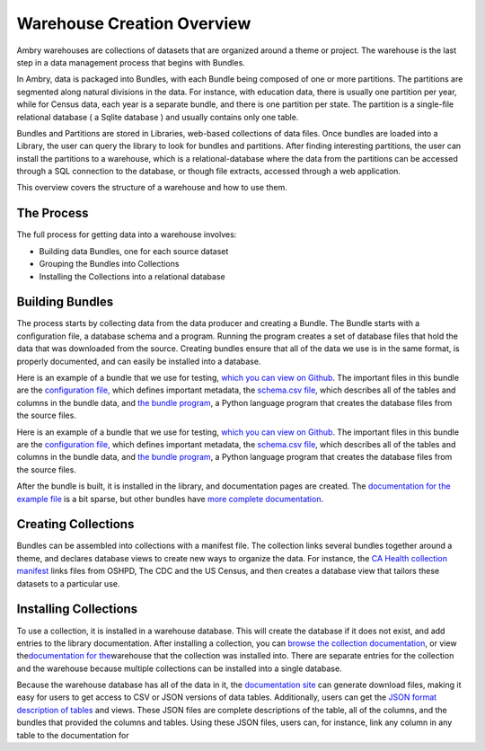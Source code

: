 .. _warehouse_overview:

Warehouse Creation Overview
===========================

Ambry warehouses are collections of datasets that are organized around a theme or project. The warehouse is the last step in a data management process that begins with Bundles. 

In Ambry, data is packaged into Bundles, with each Bundle being composed of one or more partitions. The partitions are
segmented along natural divisions in the data. For instance, with education data, there is usually one partition per
year, while for Census data, each year is a separate bundle, and there is one partition per state. The partition is a
single-file relational database ( a Sqlite database ) and usually contains only one table.

Bundles and Partitions are stored in Libraries, web-based collections of data files. Once bundles are loaded into a
Library, the user can query the library to look for bundles and partitions. After finding interesting partitions, the
user can install the partitions to a warehouse, which is a relational-database where the data from the partitions can
be accessed through a SQL connection to the database, or though file extracts, accessed through a web application.

This overview covers the structure of a warehouse and how to use them.

The Process
-----------

The full process for getting data into a warehouse involves:

-  Building data Bundles, one for each source dataset
-  Grouping the Bundles into Collections
-  Installing the Collections into a relational database

Building Bundles
----------------

The process starts by collecting data from the data producer and creating a Bundle. The Bundle starts with a
configuration file, a database schema and a program. Running the program creates a set of database files that hold the
data that was downloaded from the source. Creating bundles ensure that all of the data we use is in the same format, is
properly documented, and can easily be installed into a database.

Here is an example of a bundle that we use for testing, `which you can view on Github`_. The important files in this
bundle are the `configuration file,`_ which defines important metadata, the `schema.csv file`_, which describes all of
the tables and columns in the bundle data, and \ `the bundle program`_, a Python language program that creates the
database files from the source files.

Here is an example of a bundle that we use for testing, `which you can view on Github`_. The important files in this
bundle are the `configuration file,`_ which defines important metadata, the `schema.csv file`_, which describes all of
the tables and columns in the bundle data, and \ `the bundle program`_, a Python language program that creates the
database files from the source files.

After the bundle is built, it is installed in the library, and documentation pages are created. The `documentation for
the example file`_ is a bit sparse, but other bundles have `more complete documentation`_.

Creating Collections
--------------------

Bundles can be assembled into collections with a manifest file. The collection links several bundles together around a
theme, and declares database views to create new ways to organize the data. For instance, the `CA Health collection
manifest`_ links files from OSHPD, The CDC and the US Census, and then creates a database view that tailors these
datasets to a particular use.

Installing Collections
----------------------

To use a collection, it is installed in a warehouse database. This will create the database if it does not exist, and
add entries to the library documentation. After installing a collection, you can `browse the collection
documentation`_, or view the\ `documentation for the`_\ warehouse that the collection was installed into. There are
separate entries for the collection and the warehouse because multiple collections can be installed into a single
database.

Because the warehouse database has all of the data in it, the `documentation site`_ can generate download files, making
it easy for users to get access to CSV or JSON versions of data tables. Additionally, users can get the `JSON format
description of tables`_ and views. These JSON files are complete descriptions of the table, all of the columns, and the
bundles that provided the columns and tables. Using these JSON files, users can, for instance, link any column in any
table to the documentation for

.. _which you can view on Github: https://github.com/CivicKnowledge/ambry/tree/master/test/bundles/example.com/random
.. _configuration file,: https://github.com/CivicKnowledge/ambry/blob/master/test/bundles/example.com/random/bundle.yaml
.. _schema.csv file: https://github.com/CivicKnowledge/ambry/blob/master/test/bundles/example.com/random/meta/schema.csv
.. _the bundle program: https://github.com/CivicKnowledge/ambry/blob/master/test/bundles/example.com/random/bundle.py
.. _documentation for the example file: http://data.civicknowledge.com/bundles/dHSyDm4MNR002.html
.. _more complete documentation: http://data.civicknowledge.com/bundles/d030001.html
.. _CA Health collection manifest: https://github.com/CivicKnowledge/collections/blob/master/health/ca_health.ambry
.. _browse the collection documentation: http://data.civicknowledge.com/manifests/mImXqL1Uho.html
.. _documentation for the: http://data.civicknowledge.com/stores/sgO5nW6Ymo.html
.. _documentation site: http://data.civicknowledge.com/stores/sgO5nW6Ymo.html
.. _JSON format description of tables: http://data.civicknowledge.com/stores/sgO5nW6Ymo/tables/t0000j001.json


